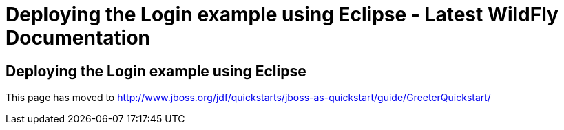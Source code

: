 Deploying the Login example using Eclipse - Latest WildFly Documentation
========================================================================

[[deploying-the-login-example-using-eclipse]]
Deploying the Login example using Eclipse
-----------------------------------------

This page has moved to
http://www.jboss.org/jdf/quickstarts/jboss-as-quickstart/guide/GreeterQuickstart/
